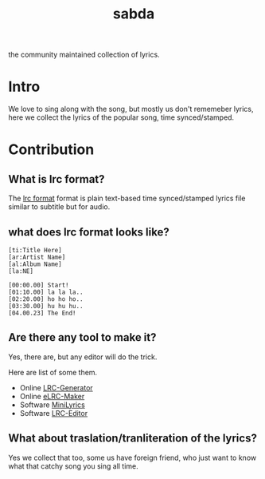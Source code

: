 #+TITLE: sabda

the community maintained collection of lyrics.

* Intro

  We love to sing along with the song, but mostly us don't rememeber
  lyrics, here we collect the lyrics of the popular song, time
  synced/stamped.


* Contribution

** What is *lrc* format?

   The [[https://en.wikipedia.org/wiki/LRC_%28file_format%29][lrc format]] format is plain text-based time synced/stamped
   lyrics file similar to subtitle but for audio.

** what does lrc format looks like?

   #+BEGIN_SRC
     [ti:Title Here]
     [ar:Artist Name]
     [al:Album Name]
     [la:NE]

     [00:00.00] Start!
     [01:10.00] la la la..
     [02:20.00] ho ho ho..
     [03:30.00] hu hu hu..
     [04.00.23] The End!
   #+END_SRC


** Are there any tool to make it?

   Yes, there are, but any editor will do the trick.

   Here are list of some them.

   - Online [[http://lrcgenerator.com][LRC-Generator]]
   - Online [[https://github.com/miracle2k/elrc-maker][eLRC-Maker]]
   - Software [[http://www.crintsoft.com/MiniLyrics.htm][MiniLyrics]]
   - Software [[https://sourceforge.net/projects/lrceditor/][LRC-Editor]]


** What about traslation/tranliteration of the lyrics?

   Yes we collect that too, some us have foreign friend, who just want
   to know what that catchy song you sing all time.
